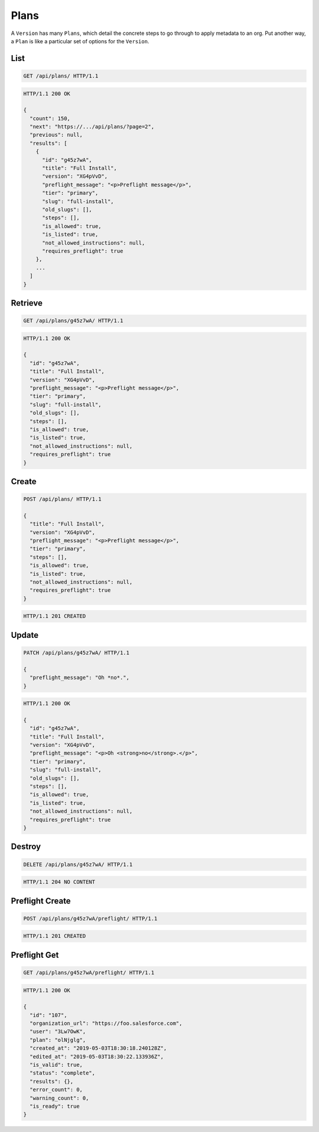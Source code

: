 =====
Plans
=====

A ``Version`` has many ``Plans``, which detail the concrete steps to go
through to apply metadata to an org. Put another way, a ``Plan`` is like
a particular set of options for the ``Version``.

List
----

.. sourcecode:: http

   GET /api/plans/ HTTP/1.1

.. sourcecode:: http

   HTTP/1.1 200 OK

   {
     "count": 150,
     "next": "https://.../api/plans/?page=2",
     "previous": null,
     "results": [
       {
         "id": "g45z7wA",
         "title": "Full Install",
         "version": "XG4pVvD",
         "preflight_message": "<p>Preflight message</p>",
         "tier": "primary",
         "slug": "full-install",
         "old_slugs": [],
         "steps": [],
         "is_allowed": true,
         "is_listed": true,
         "not_allowed_instructions": null,
         "requires_preflight": true
       },
       ...
     ]
   }

Retrieve
--------

.. sourcecode:: http
   
   GET /api/plans/g45z7wA/ HTTP/1.1

.. sourcecode:: http

   HTTP/1.1 200 OK

   {
     "id": "g45z7wA",
     "title": "Full Install",
     "version": "XG4pVvD",
     "preflight_message": "<p>Preflight message</p>",
     "tier": "primary",
     "slug": "full-install",
     "old_slugs": [],
     "steps": [],
     "is_allowed": true,
     "is_listed": true,
     "not_allowed_instructions": null,
     "requires_preflight": true
   }

Create
------

.. sourcecode:: http
   
   POST /api/plans/ HTTP/1.1

   {
     "title": "Full Install",
     "version": "XG4pVvD",
     "preflight_message": "<p>Preflight message</p>",
     "tier": "primary",
     "steps": [],
     "is_allowed": true,
     "is_listed": true,
     "not_allowed_instructions": null,
     "requires_preflight": true
   }

.. sourcecode:: http

   HTTP/1.1 201 CREATED

Update
------

.. sourcecode:: http
   
   PATCH /api/plans/g45z7wA/ HTTP/1.1

   {
     "preflight_message": "Oh *no*.",
   }

.. sourcecode:: http

   HTTP/1.1 200 OK

   {
     "id": "g45z7wA",
     "title": "Full Install",
     "version": "XG4pVvD",
     "preflight_message": "<p>Oh <strong>no</strong>.</p>",
     "tier": "primary",
     "slug": "full-install",
     "old_slugs": [],
     "steps": [],
     "is_allowed": true,
     "is_listed": true,
     "not_allowed_instructions": null,
     "requires_preflight": true
   }

Destroy
-------

.. sourcecode:: http
   
   DELETE /api/plans/g45z7wA/ HTTP/1.1

.. sourcecode:: http

   HTTP/1.1 204 NO CONTENT

Preflight Create
----------------

.. sourcecode:: http
   
   POST /api/plans/g45z7wA/preflight/ HTTP/1.1

.. sourcecode:: http

   HTTP/1.1 201 CREATED

Preflight Get
-------------

.. sourcecode:: http
   
   GET /api/plans/g45z7wA/preflight/ HTTP/1.1

.. sourcecode:: http

   HTTP/1.1 200 OK

   {
     "id": "107",
     "organization_url": "https://foo.salesforce.com",
     "user": "3Lw7OwK",
     "plan": "olNjglg",
     "created_at": "2019-05-03T18:30:18.240128Z",
     "edited_at": "2019-05-03T18:30:22.133936Z",
     "is_valid": true,
     "status": "complete",
     "results": {},
     "error_count": 0,
     "warning_count": 0,
     "is_ready": true
   }
